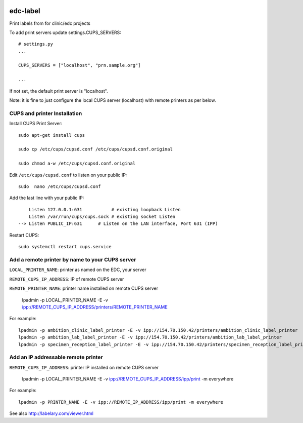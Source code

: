 |pypi| |travis| |codecov| |downloads|


edc-label
---------

Print labels from for clinic/edc projects

To add print servers update settings.CUPS_SERVERS::

	# settings.py
	...

	CUPS_SERVERS = ["localhost", "prn.sample.org"]

	...

If not set, the default print server is "localhost".

Note: it is fine to just configure the local CUPS server (localhost) with remote printers as per below.


CUPS and printer Installation
+++++++++++++++++++++++++++++


Install CUPS Print Server::

	sudo apt-get install cups

	sudo cp /etc/cups/cupsd.conf /etc/cups/cupsd.conf.original
	
	sudo chmod a-w /etc/cups/cupsd.conf.original

Edit ``/etc/cups/cupsd.conf`` to listen on your public IP::

	sudo  nano /etc/cups/cupsd.conf

Add the last line with your public IP::

	    Listen 127.0.0.1:631           # existing loopback Listen
	    Listen /var/run/cups/cups.sock # existing socket Listen
	--> Listen PUBLIC_IP:631      # Listen on the LAN interface, Port 631 (IPP)

Restart CUPS::

	sudo systemctl restart cups.service

Add a remote printer by name to your CUPS server
++++++++++++++++++++++++++++++++++++++++++++++++

``LOCAL_PRINTER_NAME``: printer as named on the EDC, your server

``REMOTE_CUPS_IP_ADDRESS``: IP of remote CUPS server

``REMOTE_PRINTER_NAME``: printer name installed on remote CUPS server

	lpadmin -p LOCAL_PRINTER_NAME -E -v ipp://REMOTE_CUPS_IP_ADDRESS/printers/REMOTE_PRINTER_NAME

For example::

	lpadmin -p ambition_clinic_label_printer -E -v ipp://154.70.150.42/printers/ambition_clinic_label_printer
	lpadmin -p ambition_lab_label_printer -E -v ipp://154.70.150.42/printers/ambition_lab_label_printer
	lpadmin -p specimen_reception_label_printer -E -v ipp://154.70.150.42/printers/specimen_reception_label_printer


Add an IP addressable remote printer 
++++++++++++++++++++++++++++++++++++

``REMOTE_CUPS_IP_ADDRESS``: printer IP installed on remote CUPS server

	lpadmin -p LOCAL_PRINTER_NAME -E -v ipp://REMOTE_CUPS_IP_ADDRESS/ipp/print -m everywhere

For example::

	lpadmin -p PRINTER_NAME -E -v ipp://REMOTE_IP_ADDRESS/ipp/print -m everywhere


See also http://labelary.com/viewer.html


.. |pypi| image:: https://img.shields.io/pypi/v/edc-label.svg
    :target: https://pypi.python.org/pypi/edc-label
    
.. |travis| image:: https://travis-ci.com/clinicedc/edc-label.svg?branch=develop
    :target: https://travis-ci.com/clinicedc/edc-label
    
.. |codecov| image:: https://codecov.io/gh/clinicedc/edc-label/branch/develop/graph/badge.svg
  :target: https://codecov.io/gh/clinicedc/edc-label

.. |downloads| image:: https://pepy.tech/badge/edc-label
   :target: https://pepy.tech/project/edc-label
